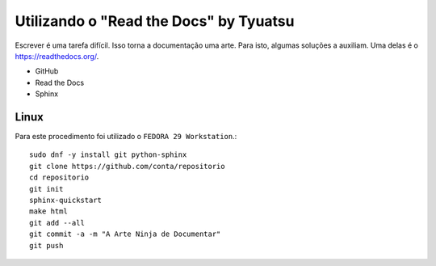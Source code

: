 Utilizando o "Read the Docs" by Tyuatsu
===============================
Escrever é uma tarefa difícil. Isso torna a documentação uma arte. Para isto, algumas soluções a auxiliam. Uma delas é o https://readthedocs.org/.

* GitHub
* Read the Docs
* Sphinx


Linux
-----------
Para este procedimento foi utilizado o ``FEDORA 29 Workstation``.::

        sudo dnf -y install git python-sphinx
        git clone https://github.com/conta/repositorio
        cd repositorio
        git init
        sphinx-quickstart
        make html
        git add --all
        git commit -a -m "A Arte Ninja de Documentar"
        git push
